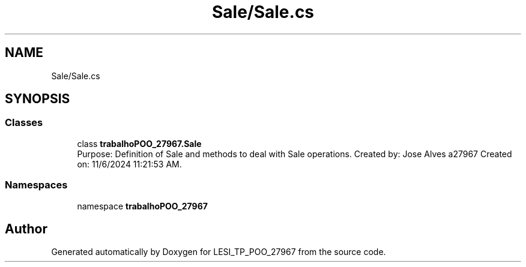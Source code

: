 .TH "Sale/Sale.cs" 3 "Version v 1.0" "LESI_TP_POO_27967" \" -*- nroff -*-
.ad l
.nh
.SH NAME
Sale/Sale.cs
.SH SYNOPSIS
.br
.PP
.SS "Classes"

.in +1c
.ti -1c
.RI "class \fBtrabalhoPOO_27967\&.Sale\fP"
.br
.RI "Purpose: Definition of Sale and methods to deal with Sale operations\&. Created by: Jose Alves a27967 Created on: 11/6/2024 11:21:53 AM\&. "
.in -1c
.SS "Namespaces"

.in +1c
.ti -1c
.RI "namespace \fBtrabalhoPOO_27967\fP"
.br
.in -1c
.SH "Author"
.PP 
Generated automatically by Doxygen for LESI_TP_POO_27967 from the source code\&.
